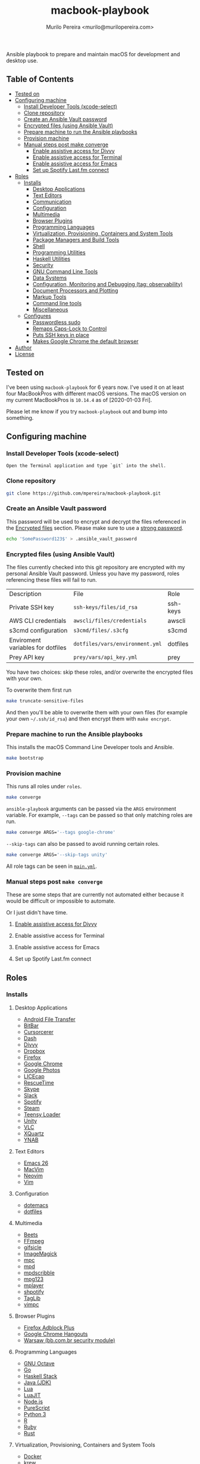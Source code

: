 #+TITLE: macbook-playbook
#+AUTHOR: Murilo Pereira <murilo@murilopereira.com>

:PROPERTIES:
:TOC:      ignore
:END:

Ansible playbook to prepare and maintain macOS for development and desktop use.

** Table of Contents
   :PROPERTIES:
   :TOC:      this
   :END:
    -  [[#tested-on][Tested on]]
    -  [[#configuring-machine][Configuring machine]]
      -  [[#install-developer-tools-xcode-select][Install Developer Tools (xcode-select)]]
      -  [[#clone-repository][Clone repository]]
      -  [[#create-an-ansible-vault-password][Create an Ansible Vault password]]
      -  [[#encrypted-files-using-ansible-vault][Encrypted files (using Ansible Vault)]]
      -  [[#prepare-machine-to-run-the-ansible-playbooks][Prepare machine to run the Ansible playbooks]]
      -  [[#provision-machine][Provision machine]]
      -  [[#manual-steps-post-make-converge][Manual steps post make converge]]
        -  [[#httpmizagecomhelpaccessibilityhtmlenable-assistive-access-for-divvy][Enable assistive access for Divvy]]
        -  [[#enable-assistive-access-for-terminal][Enable assistive access for Terminal]]
        -  [[#enable-assistive-access-for-emacs][Enable assistive access for Emacs]]
        -  [[#set-up-spotify-lastfm-connect][Set up Spotify Last.fm connect]]
    -  [[#roles][Roles]]
      -  [[#installs][Installs]]
        -  [[#desktop-applications][Desktop Applications]]
        -  [[#text-editors][Text Editors]]
        -  [[#communication][Communication]]
        -  [[#configuration][Configuration]]
        -  [[#multimedia][Multimedia]]
        -  [[#browser-plugins][Browser Plugins]]
        -  [[#programming-languages][Programming Languages]]
        -  [[#virtualization-provisioning-containers-and-system-tools][Virtualization, Provisioning, Containers and System Tools]]
        -  [[#package-managers-and-build-tools][Package Managers and Build Tools]]
        -  [[#shell][Shell]]
        -  [[#programming-utilities][Programming Utilities]]
        -  [[#haskell-utilities][Haskell Utilities]]
        -  [[#security][Security]]
        -  [[#gnu-command-line-tools][GNU Command Line Tools]]
        -  [[#data-systems][Data Systems]]
        -  [[#configuration-monitoring-and-debugging-tag-observability][Configuration, Monitoring and Debugging (tag: observability)]]
        -  [[#document-processors-and-plotting][Document Processors and Plotting]]
        -  [[#markup-tools][Markup Tools]]
        -  [[#command-line-tools][Command line tools]]
        -  [[#miscellaneous][Miscellaneous]]
      -  [[#configures][Configures]]
        -  [[#passwordless-sudo][Passwordless sudo]]
        -  [[#remaps-caps-lock-to-control][Remaps Caps-Lock to Control]]
        -  [[#puts-ssh-keys-in-place][Puts SSH keys in place]]
        -  [[#makes-google-chrome-the-default-browser][Makes Google Chrome the default browser]]
    -  [[#author][Author]]
    -  [[#license][License]]

** Tested on
   I've been using =macbook-playbook= for 6 years now. I've used it on at least
   four MacBookPros with different macOS versions. The macOS version on my
   current MacBookPros is =10.14.4= as of [2020-01-03 Fri].
   
   Please let me know if you try =macbook-playbook= out and bump into something.

** Configuring machine
*** Install Developer Tools (xcode-select)
    #+begin_example
    Open the Terminal application and type `git` into the shell.
    #+end_example

*** Clone repository
    #+begin_src bash
    git clone https://github.com/mpereira/macbook-playbook.git
    #+end_src

*** Create an Ansible Vault password
    This password will be used to encrypt and decrypt the files referenced in
    the [[#encrypted-files][Encrypted files]] section. Please make sure to use a [[https://1password.com/password-generator/][strong password]].

    #+begin_src bash
    echo 'SomePassword123$' > .ansible_vault_password
    #+end_src

*** Encrypted files (using Ansible Vault)
    The files currently checked into this git repository are encrypted with my
    personal Ansible Vault password. Unless you have my password, roles
    referencing these files will fail to run.

    | Description                       | File                            | Role     |
    | Private SSH key                   | =ssh-keys/files/id_rsa=         | ssh-keys |
    | AWS CLI credentials               | =awscli/files/credentials=      | awscli   |
    | s3cmd configuration               | =s3cmd/files/.s3cfg=            | s3cmd    |
    | Enviroment variables for dotfiles | =dotfiles/vars/environment.yml= | dotfiles |
    | Prey API key                      | =prey/vars/api_key.yml=         | prey     |

    You have two choices: skip these roles, and/or overwrite the encrypted files
    with your own.
    
    To overwrite them first run
    #+begin_src bash
    make truncate-sensitive-files
    #+end_src
    
    And then you'll be able to overwrite them with your own files (for example
    your own =~/.ssh/id_rsa=) and then encrypt them with ~make encrypt~.

*** Prepare machine to run the Ansible playbooks
    This installs the macOS Command Line Developer tools and Ansible.

    #+begin_src bash
    make bootstrap
    #+end_src

*** Provision machine
    This runs all roles under =roles=.

    #+begin_src bash
    make converge
    #+end_src

    ~ansible-playbook~ arguments can be passed via the =ARGS= environment
    variable. For example, =--tags= can be passed so that only matching roles
    are run.

    #+begin_src bash
    make converge ARGS='--tags google-chrome'
    #+end_src

    =--skip-tags= can also be passed to avoid running certain roles.

    #+begin_src bash
    make converge ARGS='--skip-tags unity'
    #+end_src

    All role tags can be seen in [[file:main.yml][=main.yml=]].
    
*** Manual steps post =make converge=
    These are some steps that are currently not automated either because it
    would be difficult or impossible to automate.

    Or I just didn't have time.

**** [[http://mizage.com/help/accessibility.html][Enable assistive access for Divvy]]
**** Enable assistive access for Terminal
**** Enable assistive access for Emacs
**** Set up Spotify Last.fm connect

** Roles
*** Installs
**** Desktop Applications
     - [[https://www.android.com/filetransfer/][Android File Transfer]]
     - [[https://getbitbar.com/][BitBar]]
     - [[http://doomlaser.com/cursorcerer-hide-your-cursor-at-will/][Cursorcerer]]
     - [[https://kapeli.com/dash][Dash]]
     - [[http://mizage.com/divvy/][Divvy]]
     - [[https://www.dropbox.com/install][Dropbox]]
     - [[https://www.mozilla.org/en-US/firefox/new][Firefox]]
     - [[https://www.google.com/chrome/index.html][Google Chrome]]
     - [[https://photos.google.com/apps][Google Photos]]
     - [[https://www.cockos.com/licecap/][LICEcap]]
     - [[https://www.rescuetime.com/][RescueTime]]
     - [[https://www.skype.com/en/download-skype/skype-for-mac/][Skype]]
     - [[https://slack.com/downloads/osx][Slack]]
     - [[https://www.spotify.com/br/download/other/][Spotify]]
     - [[http://store.steampowered.com/about/][Steam]]
     - [[https://www.pjrc.com/teensy/loader_mac.html][Teensy Loader]]
     - [[https://unity3d.com/get-unity/download][Unity]]
     - [[https://www.videolan.org/vlc/download-macosx.html][VLC]]
     - [[https://www.xquartz.org/][XQuartz]]
     - [[https://classic.youneedabudget.com/][YNAB]]

**** Text Editors
     - [[https://emacsformacosx.com/][Emacs 26]]
     - [[http://macvim-dev.github.io/macvim/][MacVim]]
     - [[https://github.com/neovim/neovim/wiki/Installing-Neovim][Neovim]]
     - [[http://www.vim.org/][Vim]]

**** Configuration
     - [[https://github.com/mpereira/.emacs.d][dotemacs]]
     - [[https://github.com/mpereira/dotfiles][dotfiles]]

**** Multimedia
     - [[http://beets.io/][Beets]]
     - [[http://www.ffmpegmac.net/][FFmpeg]]
     - [[https://www.lcdf.org/gifsicle/][gifsicle]]
     - [[https://www.imagemagick.org/][ImageMagick]]
     - [[https://www.musicpd.org/clients/mpc/][mpc]]
     - [[https://www.musicpd.org/download.html][mpd]]
     - [[https://www.musicpd.org/clients/mpdscribble/][mpdscribble]]
     - [[https://www.mpg123.de/][mpg123]]
     - [[https://mplayerosx.ch/][mplayer]]
     - [[https://github.com/hnarayanan/shpotify][shpotify]]
     - [[http://taglib.org/][TagLib]]
     - [[https://github.com/boysetsfrog/vimpc][vimpc]]

**** Browser Plugins
     - [[https://addons.mozilla.org/en-US/firefox/addon/adblock-plus/][Firefox Adblock Plus]]
     - [[https://tools.google.com/dlpage/hangoutplugin][Google Chrome Hangouts]]
     - [[https://seg.bb.com.br/home.html][Warsaw (bb.com.br security module)]]

**** Programming Languages
     - [[https://www.gnu.org/software/octave/download.html][GNU Octave]]
     - [[https://golang.org/][Go]]
     - [[https://docs.haskellstack.org/en/stable/README/][Haskell Stack]]
     - [[http://www.oracle.com/technetwork/pt/java/javase/downloads/jdk8-downloads-2133151.html][Java (JDK)]]
     - [[https://www.lua.org/download.html][Lua]]
     - [[http://luajit.org/download.html][LuaJIT]]
     - [[https://nodejs.org/en/download/][Node.js]]
     - [[http://www.purescript.org/][PureScript]]
     - [[https://www.python.org/downloads/mac-osx/][Python 3]]
     - [[https://cran.r-project.org/bin/macosx/][R]]
     - [[https://www.ruby-lang.org][Ruby]]
     - [[https://www.rust-lang.org/][Rust]]

**** Virtualization, Provisioning, Containers and System Tools
     - [[https://store.docker.com/editions/community/docker-ce-desktop-mac][Docker]]
     - [[https://github.com/kubernetes-sigs/krew][krew]]
     - [[https://github.com/ahmetb/kubectl-tree][kubectl-tree]]
     - [[https://kubernetes.io/docs/reference/kubectl/kubectl/][kubectl]]
     - [[https://openzfsonosx.org/][OpenZFS]]
     - [[https://www.terraform.io/][Terraform]]
     - [[https://github.com/dotless-de/vagrant-vbguest][Vagrant vagrant-vbguest plugin]]
     - [[https://www.vagrantup.com/downloads.html][Vagrant]]
     - [[https://www.virtualbox.org/wiki/Downloads][VirtualBox]]

**** Package Managers and Build Tools
     - [[http://bundler.io/][bundler]]
     - [[https://cmake.org/][CMake]]
     - [[https://www.graalvm.org/][GraalVM]]
     - [[https://brew.sh/][Homebrew]]
     - [[https://leiningen.org/][leiningen]]
     - [[https://www.macports.org/][MacPorts]]
     - [[https://www.gnu.org/software/make/][Make]]
     - [[https://maven.apache.org/][Maven]]
     - [[https://www.npmjs.com/package/pulp][pulp]]

**** Shell
     - [[https://www.gnu.org/software/bash/][Bash]]
     - [[https://github.com/oh-my-fish/plugin-foreign-env][fish-foreign-env]]
     - [[https://fishshell.com/][fish]]
     - [[https://www.iterm2.com/][iTerm]]
     - [[https://github.com/powerline/powerline][Powerline]]
     - [[https://github.com/ChrisJohnsen/tmux-MacOSX-pasteboard][reattach-to-user-namespace]] (for tmux)
     - [[https://github.com/tmux/tmux][tmux]]
     - [[https://github.com/tmuxinator/tmuxinator][tmuxinator]] (for tmux)
     - [[http://www.zsh.org/][Zsh]]

**** Programming Utilities
     - [[https://black.readthedocs.io/en/stable/][Black]]
     - [[https://ctags.io/][Ctags]]
     - [[https://github.com/tomnomnom/gron][gron]]
     - [[https://www.npmjs.com/package/jsxhint][jsxhint]]
     - [[https://ktlint.github.io/][ktlint]]
     - [[https://github.com/snoe/node-cljfmt][node-cljfmt]]
     - [[https://prettier.io/][Prettier]]
     - [[https://pyre-check.org/][Pyre]]
     - [[https://www.shellcheck.net/][ShellCheck]]
     - [[https://github.com/mvdan/sh][shfmt]]
     - [[https://github.com/google/yapf][YAPF]]
     - [[https://github.com/mikefarah/yq][yq]]

**** Security
     - [[https://www.preyproject.com/download][Prey]]
     - [[https://www.gnupg.org/download/index.html][GnuPG]]
     - [[https://github.com/jcoglan/vault][vault]]

**** GNU Command Line Tools
     - binutils
     - coreutils
     - diffutils
     - ed
     - findutils
     - gawk
     - gnu-indent
     - gnu-sed
     - gnu-tar
     - gnu-which
     - gnutls
     - grep
     - gzip
     - screen
     - watch
     - wdiff
     - wget

**** Data Systems
     - [[http://hadoop.apache.org/][Apache Hadoop]]

**** Configuration, Monitoring and Debugging (tag: observability)
     - [[http://jmeter.apache.org/][Apache JMeter]]
     - [[https://nicolargo.github.io/glances/][Glances]]
     - [[http://hisham.hm/htop/][htop]]
     - [[https://github.com/jpr5/ngrep][ngrep]]
     - [[https://github.com/MrRio/vtop][vtop]]

**** Document Processors and Plotting
     - [[http://www.gnuplot.info/][gnuplot]]
     - [[http://www.tug.org/mactex/][MacTeX]]

**** Markup Tools
     - [[https://github.com/joeyespo/grip][Grip]]
     - [[https://gohugo.io/][Hugo]]
     - [[https://daringfireball.net/projects/markdown/][Markdown]]
     - [[https://pandoc.org/][Pandoc]]
     - [[https://wkhtmltopdf.org/][wkhtmltopdf]]

**** Command line tools
     - [[https://aws.amazon.com/cli/][AWS CLI]]
     - [[https://github.com/kerma/defaultbrowser][defaultbrowser]]
     - [[https://git-scm.com/download/mac][git]]
     - [[https://stedolan.github.io/jq/][jq]]
     - [[http://www.7-zip.org/][p7zip]]
     - [[https://pypi.python.org/pypi/pgsanity][pgsanity]]
     - [[https://github.com/BurntSushi/ripgrep][ripgrep]]
     - [[http://s3tools.org/s3cmd][s3cmd]] (disabled by default since I use the aws CLI now)
     - [[https://tldr.sh/][tealdeer]]
     - [[https://github.com/julienXX/terminal-notifier][terminal-notifier]]
     - [[http://brewformulas.org/Tree][tree]]
     - [[https://github.com/vi/websocat][websocat]]
     - [[https://github.com/wg/wrk][wrk]]
     - [[https://tukaani.org/xz/][xz]]

**** Miscellaneous
     - [[https://docs.microsoft.com/en-us/typography/font-list/consolas][Consolas font]]
     - [[http://fontforge.github.io/en-US/downloads/mac-dl/][FontForge]]
     - [[http://download.qt.io/official_releases/qt/5.9/5.9.2/][Qt 5]]
     - [[https://wordnet.princeton.edu/download][WordNet]]

*** Configures
**** Makes Google Chrome the default browser
**** Passwordless sudo
**** Puts SSH keys in place
**** Remaps Caps-Lock to Control
**** ToggleDarkMode.app

** Author
   [[http://murilopereira.com][Murilo Pereira]]

** License
   [[http://opensource.org/licenses/MIT][MIT]]

# Local Variables:
# before-save-hook: org-make-toc
# End:
